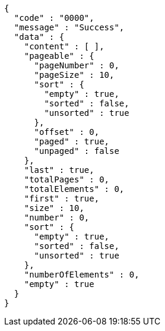 [source,json,options="nowrap"]
----
{
  "code" : "0000",
  "message" : "Success",
  "data" : {
    "content" : [ ],
    "pageable" : {
      "pageNumber" : 0,
      "pageSize" : 10,
      "sort" : {
        "empty" : true,
        "sorted" : false,
        "unsorted" : true
      },
      "offset" : 0,
      "paged" : true,
      "unpaged" : false
    },
    "last" : true,
    "totalPages" : 0,
    "totalElements" : 0,
    "first" : true,
    "size" : 10,
    "number" : 0,
    "sort" : {
      "empty" : true,
      "sorted" : false,
      "unsorted" : true
    },
    "numberOfElements" : 0,
    "empty" : true
  }
}
----